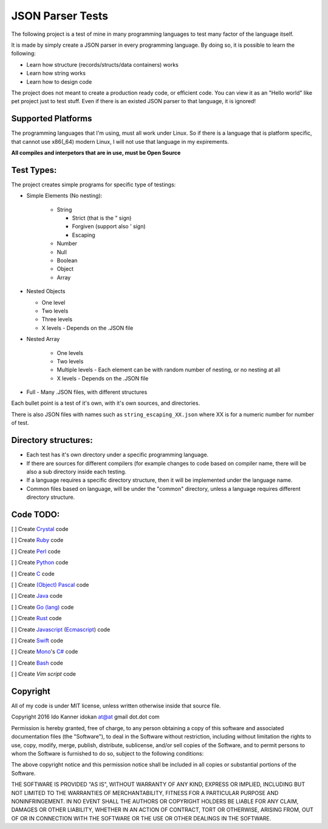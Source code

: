 =================
JSON Parser Tests
=================

The following project is a test of mine in many programming languages to test
many factor of the language itself.

It is made by simply create a JSON parser in every programming language.
By doing so, it is possible to learn the following:

* Learn how structure (records/structs/data containers) works

* Learn how string works

* Learn how to design code


The project does not meant to create a production ready code, or efficient code.
You can view it as an "Hello world" like pet project just to test stuff.
Even if there is an existed JSON parser to that language, it is ignored!


Supported Platforms
===================

The programming languages that I'm using, must all work under Linux. So if there
is a language that is platform specific, that cannot use x86(_64) modern Linux,
I will not use that language in my expirements.

**All compiles and interpetors that are in use, must be Open Source**

Test Types:
===========

The project creates simple programs for specific type of testings:

* Simple Elements (No nesting):

    * String

      * Strict (that is the " sign) 
      * Forgiven (support also ' sign)
      * Escaping


    * Number
    * Null
    * Boolean
    * Object
    * Array

* Nested Objects
  
  * One level
  * Two levels
  * Three levels
  * X levels - Depends on the .JSON file
   

* Nested Array

   * One levels
   * Two levels
   * Multiple levels - Each element can be with random number of nesting, or no
     nesting at all
   * X levels - Depends on the .JSON file

* Full - Many .JSON files, with different structures

Each bullet point is a test of it's own, with it's own sources, and directories.

There is also JSON files with names such as ``string_escaping_XX.json`` where XX
is for a numeric number for number of test.

Directory structures:
=====================

* Each test has it's own directory under a specific programming language.

* If there are sources for different compilers (for example changes to code
  based on compiler name, there will be also a sub directory inside each testing.

* If a language requires a specific directory structure, then it will be
  implemented under the language name.

* Common files based on language, will be under the "common" directory, unless a
  language requires different directory structure.


Code TODO:
==========
[ ] Create Crystal_ code

[ ] Create Ruby_ code

[ ] Create Perl_ code

[ ] Create Python_ code

[ ] Create C_ code

[ ] Create `(Object) Pascal`_ code

[ ] Create Java_ code

[ ] Create `Go (lang)`_ code

[ ] Create Rust_ code

[ ] Create Javascript_ (Ecmascript_) code

[ ] Create Swift_ code

[ ] Create Mono_'s `C#`_ code

[ ] Create Bash_ code

[ ] Create `Vim script` code



Copyright
=========
All of my code is under MIT license, unless written otherwise inside that source
file.

Copyright 2016 Ido Kanner idokan at@at gmail dot.dot com

Permission is hereby granted, free of charge, to any person obtaining a copy of this software and associated documentation files (the "Software"), to deal in the Software without restriction, including without limitation the rights to use, copy, modify, merge, publish, distribute, sublicense, and/or sell copies of the Software, and to permit persons to whom the Software is furnished to do so, subject to the following conditions:


The above copyright notice and this permission notice shall be included in all copies or substantial portions of the Software.


THE SOFTWARE IS PROVIDED "AS IS", WITHOUT WARRANTY OF ANY KIND, EXPRESS OR IMPLIED, INCLUDING BUT NOT LIMITED TO THE WARRANTIES OF MERCHANTABILITY, FITNESS FOR A PARTICULAR PURPOSE AND NONINFRINGEMENT. IN NO EVENT SHALL THE AUTHORS OR COPYRIGHT HOLDERS BE LIABLE FOR ANY CLAIM, DAMAGES OR OTHER LIABILITY, WHETHER IN AN ACTION OF CONTRACT, TORT OR OTHERWISE, ARISING FROM, OUT OF OR IN CONNECTION WITH THE SOFTWARE OR THE USE OR OTHER DEALINGS IN THE SOFTWARE.





.. _Crystal: https://crystal-lang.org/
.. _Ruby: https://www.ruby-lang.org/
.. _Perl: https://www.perl.org/
.. _Python: https://www.python.org/
.. _C: https://en.wikipedia.org/wiki/C_(programming_language)
.. _(Object) Pascal: https://en.wikipedia.org/wiki/Object_Pascal
.. _Java: https://en.wikipedia.org/wiki/Java_(programming_language)
.. _Go (lang): https://golang.org/
.. _Rust: https://www.rust-lang.org/
.. _Javascript: https://en.wikipedia.org/wiki/JavaScript
.. _Ecmascript: https://en.wikipedia.org/wiki/ECMAScript
.. _Swift: https://en.wikipedia.org/wiki/Swift_(programming_language)
.. _Mono: https://en.wikipedia.org/wiki/Mono_(software)
.. _C#: https://en.wikipedia.org/wiki/C_Sharp_(programming_language)
.. _Bash: https://en.wikipedia.org/wiki/Bash_(Unix_shell)
.. _Vim script: https://en.wikipedia.org/wiki/Vimscript


